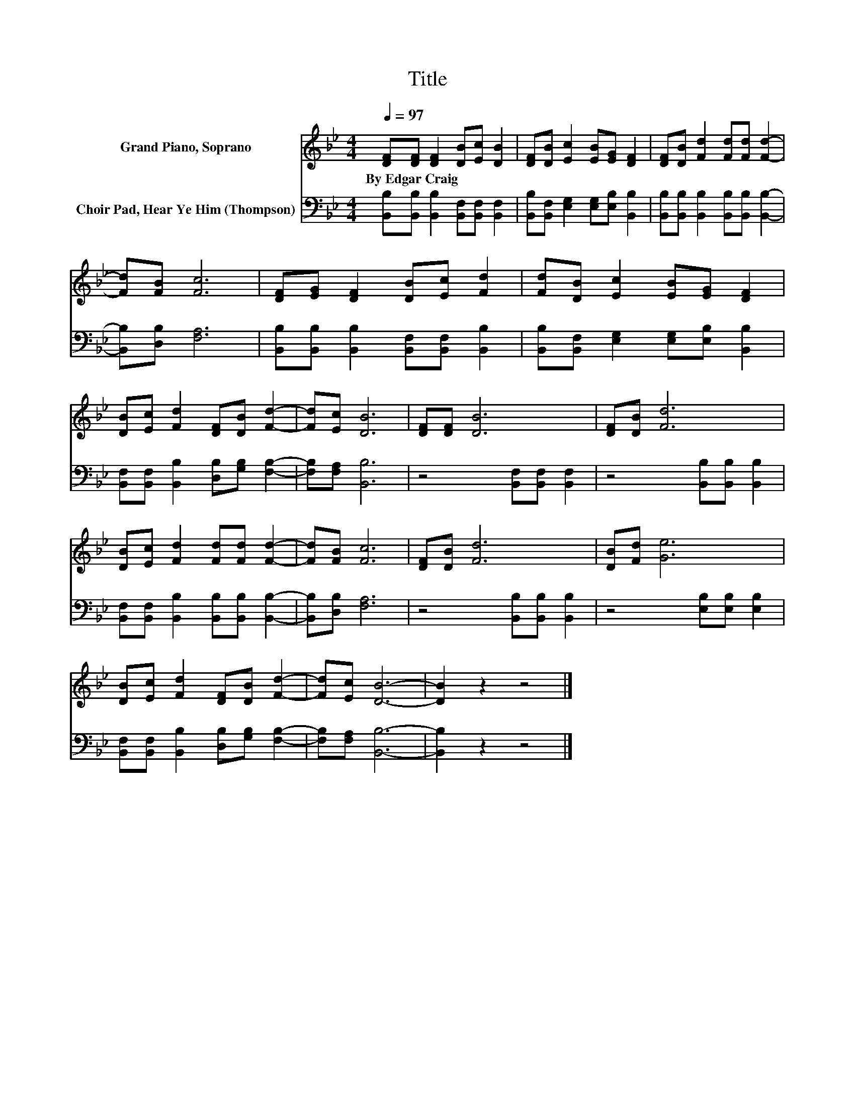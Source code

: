 X:1
T:Title
%%score 1 2
L:1/8
Q:1/4=97
M:4/4
K:Bb
V:1 treble nm="Grand Piano, Soprano"
V:2 bass nm="Choir Pad, Hear Ye Him (Thompson)"
V:1
 [DF][DF] [DF]2 [DB][Ec] [DB]2 | [DF][DB] [Ec]2 [EB][EG] [DF]2 | [DF][DB] [Fd]2 [Fd][Fd] [Fd]2- | %3
w: By~Edgar~Craig * * * * *|||
 [Fd][FB] [Fc]6 | [DF][EG] [DF]2 [DB][Ec] [Fd]2 | [Fd][DB] [Ec]2 [EB][EG] [DF]2 | %6
w: |||
 [DB][Ec] [Fd]2 [DF][DB] [Fd]2- | [Fd][Ec] [DB]6 | [DF][DF] [DB]6 | [DF][DB] [Fd]6 | %10
w: ||||
 [DB][Ec] [Fd]2 [Fd][Fd] [Fd]2- | [Fd][FB] [Fc]6 | [DF][DB] [Fd]6 | [DB][Fd] [Ge]6 | %14
w: ||||
 [DB][Ec] [Fd]2 [DF][DB] [Fd]2- | [Fd][Ec] [DB]6- | [DB]2 z2 z4 |] %17
w: |||
V:2
 [B,,B,][B,,B,] [B,,B,]2 [B,,F,][B,,F,] [B,,F,]2 | [B,,B,][B,,F,] [E,G,]2 [E,G,][E,B,] [B,,B,]2 | %2
 [B,,B,][B,,B,] [B,,B,]2 [B,,B,][B,,B,] [B,,B,]2- | [B,,B,][D,B,] [F,A,]6 | %4
 [B,,B,][B,,B,] [B,,B,]2 [B,,F,][B,,F,] [B,,B,]2 | [B,,B,][B,,F,] [E,G,]2 [E,G,][E,B,] [B,,B,]2 | %6
 [B,,F,][B,,F,] [B,,B,]2 [D,B,][G,B,] [F,B,]2- | [F,B,][F,A,] [B,,B,]6 | %8
 z4 [B,,F,][B,,F,] [B,,F,]2 | z4 [B,,B,][B,,B,] [B,,B,]2 | %10
 [B,,F,][B,,F,] [B,,B,]2 [B,,B,][B,,B,] [B,,B,]2- | [B,,B,][D,B,] [F,A,]6 | %12
 z4 [B,,B,][B,,B,] [B,,B,]2 | z4 [E,B,][E,B,] [E,B,]2 | %14
 [B,,F,][B,,F,] [B,,B,]2 [D,B,][G,B,] [F,B,]2- | [F,B,][F,A,] [B,,B,]6- | [B,,B,]2 z2 z4 |] %17

